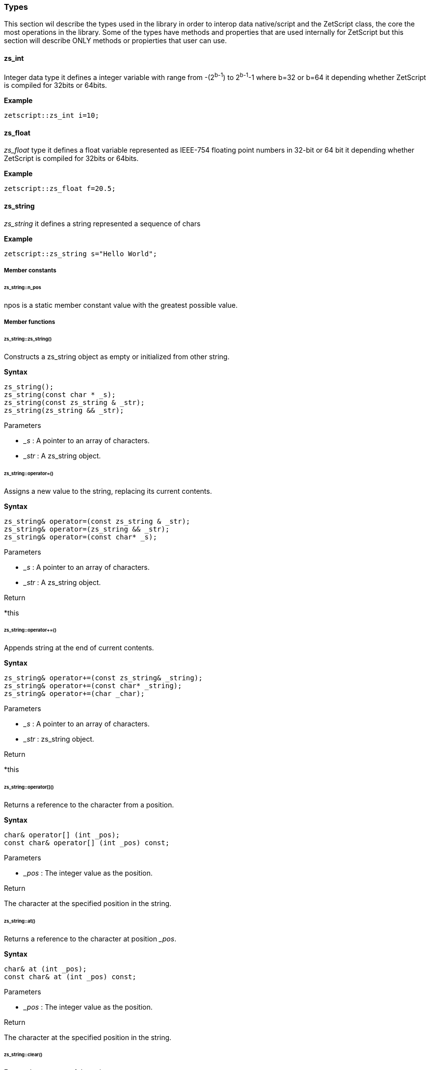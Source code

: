 
=== Types

This section wil describe the types used in the library in order to interop data native/script and the ZetScript class, the core the most operations in the library. Some of the types have methods and properties that are used internally for ZetScript but this section will describe ONLY methods or propierties that user can use.

==== zs_int

Integer data type it defines a integer variable with range from -(2^b-1^) to 2^b-1^-1 where b=32 or b=64 it depending whether ZetScript is compiled for 32bits or 64bits. 

*Example*

[source,cpp]
----
zetscript::zs_int i=10;
----

==== zs_float

_zs_float_ type it defines a float variable represented as IEEE-754 floating point numbers in 32-bit or 64 bit it depending whether ZetScript is compiled for 32bits or 64bits.

*Example*

[source,cpp]
----
zetscript::zs_float f=20.5;
----

==== zs_string

_zs_string_ it defines a string represented a sequence of chars

*Example*

[source,cpp]
----
zetscript::zs_string s="Hello World";
----

===== Member constants

====== zs_string::n_pos

npos is a static member constant value with the greatest possible value.

===== Member functions

====== zs_string::zs_string()

Constructs a zs_string object as empty or initialized from other string.

*Syntax*

[source,cpp]
----
zs_string();
zs_string(const char * _s);
zs_string(const zs_string & _str);
zs_string(zs_string && _str);
----

[.underline]#Parameters#

- _&#95;s_ : A pointer to an array of characters.
- _&#95;str_ : A zs_string object.

====== zs_string::operator=()

Assigns a new value to the string, replacing its current contents.

*Syntax*

[source,cpp]
----
zs_string& operator=(const zs_string & _str);
zs_string& operator=(zs_string && _str);
zs_string& operator=(const char* _s);
----

[.underline]#Parameters#

- _&#95;s_ : A pointer to an array of characters.
- _&#95;str_ : A zs_string object.

[.underline]#Return#

*this

======  zs_string::operator+=()

Appends string at the end of current contents.

*Syntax*

[source,cpp]
----
zs_string& operator+=(const zs_string& _string);
zs_string& operator+=(const char* _string);
zs_string& operator+=(char _char);
----

[.underline]#Parameters#

- _&#95;s_ : A pointer to an array of characters.
- _&#95;str_ : zs_string object.

[.underline]#Return#

*this

====== zs_string::operator[]()

Returns a reference to the character from a position.

*Syntax*

[source,cpp]
----
char& operator[] (int _pos);
const char& operator[] (int _pos) const;
----

[.underline]#Parameters#

- _&#95;pos_ : The integer value as the position.

[.underline]#Return#

The character at the specified position in the string.

====== zs_string::at()

Returns a reference to the character at position __pos_.

*Syntax*

[source,cpp]
----
char& at (int _pos);
const char& at (int _pos) const;
----

[.underline]#Parameters#

- _&#95;pos_ : The integer value as the position.

[.underline]#Return#

The character at the specified position in the string.

====== zs_string::clear()

Erases the contents of the string.

*Syntax*

[source,cpp]
----
void clear();
----

[.underline]#Parameters#

None

[.underline]#Return#

None

====== zs_string::substr()

Returns a new string with its value initialized to a copy of a substring of this object.

*Syntax*

[source,cpp]
----
zs_string  substr (int _pos = 0, int _len = npos) const;
----

[.underline]#Parameters#

- _&#95;pos_ : Position of the first character to be copied as a substring.
- _&#95;len_ : Number of characters to include in the substring. As default it passes zs_string::npos that indicates it will take all characters until the end of the string.

[.underline]#Return#

A string with a substring of this object.

======  zs_string::find()

Searches the string for the first occurrence of the sequence specified by its arguments.

*Syntax*

[source,cpp]
----
int find(const zs_string & _str, int _pos = 0) const;
int find(const char *_s, int _pos = 0) const;
----

[.underline]#Parameters#

- _&#95;s_ :  A pointer to an array of characters.
- _&#95;str_ : A zs_string object.
- _&#95;pos_ : Position of the first character in the string to be considered in the search.

[.underline]#Return#

The position of the first character of the first match. If no matches were found, the function returns zs_string::npos

====== zs_string::find_last_of()

Searches the string for the last character that matches any of the characters specified in its arguments.


*Syntax*

[source,cpp]
----
int find_last_of(const char *_string, int _pos = npos) const;
----

[.underline]#Parameters#

- _&#95;s_ :  A pointer to an array of characters.
- _&#95;pos_ : Position of the last character in the string to be considered in the search.

[.underline]#Return#

The position of the last character that matches. If no matches are found, the function returns string::npos.

====== zs_string::replace()

Replaces the portion of the string.

*Syntax*

[source,cpp]
----
zs_string & replace(int _pos, int _len, const zs_string & _to_replace);
----

[.underline]#Parameters#

- _&#95;pos_ : Position of the first character to be replaced.
- _&#95;len_ : Number of characters to replace. A value of string::npos indicates all characters until the end of the string.
- _&#95;str_ : A zs_string object.

[.underline]#Return#

*this

====== zs_string::append()

Appends a character o string at the end of current contents.

*Syntax*

[source,cpp]
----
void append(const char *_s, int _len);
void append(char _c);
void append(const zs_string & _str);
void append(const char * _s);
----

[.underline]#Parameters#

- _&#95;str_ : A pointer of characters.
- _&#95;len_ : The length of number of characters to copy.
- _&#95;str_ : A zs_string object.
- _&#95;c_ : The character to append.

[.underline]#Return#

None

====== zs_string::erase()

Erases part of the string, reducing its length.

*Syntax*

[source,cpp]
----
void erase(int _pos, int _len);
void erase(int _pos);
----


[.underline]#Parameters#

- _&#95;pos_ : Position of the first character to be erased.
- _&#95;len_ : Number of characters to erase.

[.underline]#Return#

None

====== zs_string::insert()

Inserts additional characters into the string right before the character indicated by _&#x5f;pos_.

*Syntax*

[source,cpp]
----
void insert(int _pos, char _char);
void insert(int _pos, const zs_string & _string);
----

[.underline]#Parameters#

- _&#95;pos_ : Position of the first character to insert.
- _&#95;c_ : The character to insert.
- _&#95;str_ : The characters from zs_string object to insert.

[.underline]#Return#

None

====== zs_string::empty()

Returns whether the string is empty.

*Syntax*

[source,cpp]
----
bool empty() const;
----

[.underline]#Parameters#

None

[.underline]#Return#

true if the string length is 0, false otherwise.

====== zs_string::length()

Returns the length of the string, in terms of bytes.

*Syntax*

[source,cpp]
----
int length() const;
----

[.underline]#Parameters#

None

[.underline]#Return#

The number of bytes in the string.

====== zs_string::c_str()

Returns a pointer to an array that contains a null-terminated sequence of characters (i.e., a C-string) representing the current value of the string object.

*Syntax*

[source,cpp]
----
const char * c_str() const;
----

[.underline]#Parameters#

None

[.underline]#Return#

A pointer of characters of the string object's value.

===== Static functions

_zs_string_ has the following static functions,

====== zs_string::operator+()

Returns a new string object with its value being the concatenation of the characters in left operand followed by those of right operand.

*Syntax*

[source,cpp]
----
friend zs_string operator+(const zs_string & _s1, const zs_string &_s2);
friend zs_string operator+(const zs_string & _s1, const char *_s2);
friend zs_string operator+(const char * _s1, const zs_string & _s2);

friend zs_string operator+(const zs_string & _s1, char _s2);
friend zs_string operator+(char  _s1, const zs_string & _s2);
----

[.underline]#Parameters#

- _&#95;s1_ : A char, pointer of character or zs_string object as left operand.
- _&#95;s2_ : A char, pointer of character or zs_string object as right operand.

[.underline]#Return#

A string whose value is the concatenation of &#95;s1 and &#95;s2.

====== Relational operators

zs_string implements the EQUAL (aka ==) and NOT EQUAL (aka !=) comparison operation between the left operand and right operand.

*Syntax*

[source,cpp]
----
friend bool operator _R(const zs_string & _s1, const zs_string &_s2);
friend bool operator _R(const zs_string & _s1, const char *_s2);
friend bool operator _R(const char * _s1, const zs_string & _s2);
----

Where &#95;R can be *==* or *!=*

[.underline]#Parameters#

- _&#95;s1_ : A pointer of character or zs_string object as left operand.
- _&#95;s2_ : A pointer of character or zs_string object as right operand.

[.underline]#Return#

true if satisfies the condition &#95;s1 _R &#95;s2 and false otherwise.


==== zs_vector

_zs_vector_ it defines a unidimensional vector of elements of type defined on its template parameter. 

*Example*

[source,cpp]
----
// Create a vector containing integers
zetscript::zs_vector<int> v;
----

===== Member constants

====== zs_vector::n_pos

npos is a static member constant value with the greatest possible value.

===== Member functions

====== zs_vector::zs_vector()

Constructs a zs_vector object as empty or initialized from other vector.

[source,cpp]
----
zs_vector();
zs_vector(const zs_vector & _vector);
----

[.underline]#Parameters#

- _&#95;vector_ : A zs_vector object.

====== zs_vector::operator=()

Replaces current content by the set of elements from other vector.

*Syntax*

[source,cpp]
----
zs_vector& operator=(const zs_vector& _vector);		
----

[.underline]#Parameters#

- _&#95;vector_ : A zs_vector object.

[.underline]#Return#

*this

====== zs_vector::set()

Replaces the element from a position.

*Syntax*

[source,cpp]
----
void 		set( int  _pos_, const _T & _element);
----

[.underline]#Parameters#

- _&#95;pos_ : The integer value as the position.
- _&#95;element_ : The element to replace.

====== zs_vector::get()

Returns a reference to the element from a position.

*Syntax*

[source,cpp]
----
const _T &	get( int  _pos);
----

[.underline]#Parameters#

- _&#95;pos_ : The integer value as the position.

[.underline]#Return#

The element at the specified position in the vector.

====== zs_vector::erase()

Erases an element from a position.

*Syntax*

[source,cpp]
----
void 		erase( int  _pos);
----

[.underline]#Parameters#

- _&#95;pos_ : Position of the element to be erased.

[.underline]#Return#

None

====== zs_vector::push_back()

Appends an element at the end of current contents.

*Syntax*

[source,cpp]
----
bool 		push_back( const _T & _element);
----

[.underline]#Parameters#

- _&#95;element_ : The element to append.

[.underline]#Return#

None

====== zs_vector::pop_back()

Returns the last element by copy and erases the last element.

*Syntax*

[source,cpp]
----
_T    		pop_back();
----

[.underline]#Parameters#

None

[.underline]#Return#

The last element of the vector before be erased.

====== zs_vector::concat()

Copies all elements from other vector at the end of current contents.

*Syntax*

[source,cpp]
----
void 		concat(const zs_vector<_T>  & _vector);
----

[.underline]#Parameters#

- _&#95;vector_ : A zs_vector object.

[.underline]#Return#

None

====== zs_vector::insert()        

Inserts an element or copies all elements of other vector from a position.

*Syntax*

[source,cpp]
----
void 		insert(int _pos,const _T & _element);
void 		insert(int _pos,const zs_vector<_T>  & _vector, int _len=npos);
----

[.underline]#Parameters#

- _&#95;pos_ : Position of the first element to insert.
- _&#95;vector_ : The elements of vector source to insert.
- _&#95;len_ : The number of elements to insert. A value of zs_vector::npos indicates all elements until the end of the vector.

[.underline]#Return#

None

====== zs_vector::clear()

Erases the contents of the vector.

*Syntax*

[source,cpp]
----
void 		clear();
----

[.underline]#Parameters#

None

[.underline]#Return#

None

====== zs_vector::resize()

Resizes the vector by a length.

*Syntax*

[source,cpp]
----
void    	resize(int _len);
----

[.underline]#Parameters#

- _&#95;len_ : The new capacity of the vector.

[.underline]#Return#

None


====== zs_vector::data()

Returns the pointer to the array of the elements.

*Syntax*

[source,cpp]
----
_T *data();
----

[.underline]#Parameters#

None

[.underline]#Return#

A pointer of elements of the vector.

====== zs_vector::size()

Returns the number of elements of the vector. 

*Syntax*

[source,cpp]
----
int	size() const;
----

[.underline]#Parameters#

None

[.underline]#Return#

The number of elements in the vector.


==== ArrayScriptObject

_ArrayScriptObject_ it defines a array script object that acts as a array container of elements. It uses zetscript context in order to be instanced.

===== Member functions


*Syntax*

[source,cpp]
----
ArrayScriptObject(ZetScript *_zs);
----

====== ArrayScriptObject::push()

Appends _&#x5f;value_  of type _&#x5f;T_ at the end of array.

*Syntax*

[source,cpp]
----
void push(_T _value);
----

====== ArrayScriptObject::set()

Replaces current value at position _&#x5f;pos_ by _&#x5f;value_ of type _&#x5f;T_.

*Syntax*

[source,cpp]
----
void set(int _idx, _T _value);
----


====== ArrayScriptObject::get()

Returns a reference element of type _&#x5f;T_ at position __pos_.

*Syntax*

[source,cpp]
----
_T 	get(int _idx);
----

====== ArrayScriptObject::toString()


*Syntax*

[source,cpp]
----
virtual 							zs_string toString();
----

==== ObjectScriptObject

_ObjectScriptObject_ it defines a object script object that acts as a container of fields. It uses zetscript context in order to be instanced.


===== Member functions


ObjectScriptObject(ZetScript	*_zs);

====== ObjectScriptObject::set()

Replaces current value at key _&#x5f;key_ by _&#x5f;value_ of type _&#x5f;T_.

*Syntax*

[source,cpp]
----
----


====== ObjectScriptObject::get()

Returns element of type _&#x5f;T_ from key __key_.

*Syntax*

[source,cpp]
----
----

====== ObjectScriptObject::get()


*Syntax*

[source,cpp]
----
zs_vector<zs_string> getKeys();
----

==== ClassScriptObject

_ClassScriptObject_ it a subclass of _ObjectScriptObject_ that implements the _class_ type defined in ZetScript. Also it is used as a wrapper for instanced of registered C++ types.



			ClassScriptObject(ZetScript *_zs,short _idx_script_type,void *  _c_object=NULL);

			template<typename _C>
			_C to();


==== StackElement

===== Propeties

value

bla,bla,bla

properties

	
		
- ZS_STK_PROPERTY_UNDEFINED:
- ZS_STK_PROPERTY_NULL:
- ZS_STK_PROPERTY_CHAR_PTR:
- ZS_STK_PROPERTY_INT:
- ZS_STK_PROPERTY_FLOAT:
- ZS_STK_PROPERTY_BOOL:	
- ZS_STK_PROPERTY_TYPE:
	
- ZS_STK_PROPERTY_FUNCTION:
- ZS_STK_PROPERTY_MEMBER_FUNCTION:
- ZS_STK_PROPERTY_MEMBER_PROPERTY:
- ZS_STK_PROPERTY_SCRIPT_OBJECT:
- ZS_STK_PROPERTY_CONTAINER_SLOT:
- ZS_STK_PROPERTY_PTR_STK:
- ZS_STK_PROPERTY_READ_ONLY:

	


===== Member functions

====== StackElement::setUndefined

		void 					setUndefined();

====== StackElement::typeOf

		StackElement			typeOf();

==== StringScriptObject

_StringScriptObject_ it defines a string script object and encapsules _zs_string_ reference. It uses zetscript context in order to be instanced

===== Member functions

_ArrayScriptObject_ member functions available for user operations are the following,

====== StringScriptObject::set()

Replaces current string value.

void set(const zs_string & _s);

====== StringScriptObject::get()

const zs_string & get();

====== StringScriptObject::getConstChar()

		const char *getConstChar();

====== StringScriptObject::length()

		virtual int length();

====== StringScriptObject::toString()

		virtual zs_string toString();

==== ScriptFunction

_ScriptFunction_ it defines a function object that contains function information. 


==== ZetScript


===== ZetScript::eval()
		StackElement	eval(const zs_string & expresion,unsigned short _eval_options, const char * _script_file_by_ref="", const char *__invoke_file__="", int __invoke_line__=-1);

		StackElement	eval(const zs_string & expresion, const char *__invoke_file__="", int __invoke_line__=-1);


===== ZetScript::evalFile()
		StackElement	evalFile(const zs_string & _filename,unsigned short _eval_options=0, EvalData *_eval_data_from=NULL, const char *__invoke_file__="", int __invoke_line__=-1);


===== ZetScript::intToStackElement()

		StackElement   			intToStackElement(zs_int);

===== ZetScript::floatToStackElement()

		StackElement    		floatToStackElement(zs_float);

===== ZetScript::boolToStackElement()

		StackElement    		boolToStackElement(bool);

===== ZetScript::stackElementTo()
		template<typename _C>
		_C stackElementTo(StackElement   _stk);

===== ZetScript::stackElementToString()
		zs_string		stackElementToString(StackElement _stk,const zs_string & _format="");

===== ZetScript::stackElementToStringTypeOf()
		zs_string		stackElementToStringTypeOf(StackElement _stk);

===== ZetScript::toStackElement()
		template<typename _C>
		StackElement	toStackElement( _C _val);

===== newStringScriptObject();

		StringScriptObject * newStringScriptObject(const zs_string & _str="");

===== ZetScript::newObjectScriptObject()

		ObjectScriptObject * newObjectScriptObject();

===== ZetScript::newArrayScriptObject()
		ArrayScriptObject * newArrayScriptObject();

===== ZetScript::newClassScriptObject()

		template<typename _C>
		ClassScriptObject * newClassScriptObject(_C  *_instance=NULL);


===== ZetScript::registerConstant()


		void registerConstant(const zs_string & var_name, int value, const char *registered_file="", short registered_line=-1);
		void registerConstant(const zs_string & var_name, zs_float value, const char *registered_file="", short registered_line=-1);
		void registerConstant(const zs_string & var_name, bool value, const char *registered_file="", short registered_line=-1);
		void registerConstant(const zs_string & var_name, const zs_string & v, const char *registered_file="", short registered_line=-1);
		void registerConstant(const zs_string & var_name, const char * v, const char *registered_file="", short registered_line=-1);

		// register object
		StackElement * registerStkConstantStringObject(const zs_string & _key,const zs_string & _value);

		StackElement * getStkConstantStringObject(const zs_string & _key);


===== ZetScript::registerType()

		template<typename T>
		ScriptType * registerType(
				const zs_string & str_script_type
				, T  * (*_new_native_instance)(ZetScript *_zs)=NULL
				, void (*_delete_native_instance)(ZetScript *_zs,T *)=NULL
				, const char *_registered_file="",short _registered_line=-1
		)


===== ZetScript::registerFunction()

		template <typename F>
		void registerFunction( const zs_string & _name_script_function,F ptr_function)

*Syntax*

[source,cpp]
----
void registerFunction( const zs_string & _function_name,F _c_function, const char *_registered_file="",short _registered_line=-1);
----

[.underline]#Parameters#

- __function_name_ : The function name to be refered in ZetScript.
- __c_function_ : The C function to register.
- __registered_file_ : Source file where the function was registered
- __registered_line_ : Line file where the function was registered


===== ZetScript::extends()

		template<class T, class B>
		void extends()

===== ZetScript::registerConstructor()        

		template<typename T,typename F>
		void registerConstructor(
				 F function_type
				 , const char *_registered_file=""
				,short _registered_line=-1
		)

===== ZetScript::registerMemberFunction()

		template <typename T,typename F>
		void	registerMemberFunction(
				const zs_string & _name_script_function
				,F function_type
				 , const char *_registered_file=""
				,short _registered_line=-1
		)

===== ZetScript::registerConstMemberProperty()        

		template <typename T,typename F>
		void	registerConstMemberProperty(
				const zs_string & _property_name
				,F ptr_function
				 , const char *_registered_file=""
				,short _registered_line=-1
		)


===== ZetScript::registerMemberPropertyMetamethod()

		template <typename T,typename F>
		void	registerMemberPropertyMetamethod(
				const zs_string & _property_name
				,const zs_string & _metamethod_name
				,F _ptr_function
				 , const char *_registered_file=""
				,short _registered_line=-1
		);

===== ZetScript::registerStaticMemberFunction()

		template <typename T,typename F>
		void registerStaticMemberFunction(const zs_string & _name_script_function,F _fun, const char *_registered_file="",short _registered_line=-1);

===== ZetScript::unrefLifetimeObject()        

		void unrefLifetimeObject(ScriptObject *so);

===== ZetScript::bindScriptFunction()        

		template <  typename F>
		std::function<F> bindScriptFunction(const zs_string & function_access, const char *_file="", int _line=-1);

		template <  typename F>
		std::function<F> bindScriptFunction(MemberFunctionScriptObject *_sf, const char *_file="", int _line=-1);

		template <  typename F>
		std::function<F> bindScriptFunction(ScriptFunction *_sf, ScriptObject *_calling_object, const char *_file="", int _line=-1);

		template <  typename F>
		std::function<F> bindScriptFunction(ScriptFunction *_sf, const char *_file="", int _line=-1);


===== ZetScript::clear()
		void clear();

===== ZetScript::saveState()
		void saveState();



